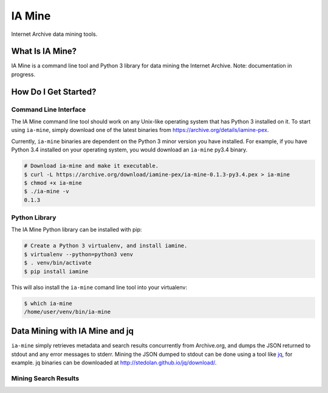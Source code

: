 =========
 IA Mine
=========
Internet Archive data mining tools.


What Is IA Mine?
================

IA Mine is a command line tool and Python 3 library for data mining
the Internet Archive. Note: documentation in progress.


How Do I Get Started?
=====================


Command Line Interface
----------------------

The IA Mine command line tool should work on any Unix-like operating
system that has Python 3 installed on it. To start using ``ia-mine``,
simply download one of the latest binaries from
`https://archive.org/details/iamine-pex
<https://archive.org/details/iamine-pex>`_.

Currently, ``ia-mine`` binaries are dependent on the Python 3 minor
version you have installed. For example, if you have Python 3.4
installed on your operating system, you would download an ``ia-mine``
py3.4 binary.

.. code:: bash

    # Download ia-mine and make it executable.
    $ curl -L https://archive.org/download/iamine-pex/ia-mine-0.1.3-py3.4.pex > ia-mine
    $ chmod +x ia-mine
    $ ./ia-mine -v
    0.1.3
    

Python Library
--------------

The IA Mine Python library can be installed with pip:

.. code:: bash

    # Create a Python 3 virtualenv, and install iamine.
    $ virtualenv --python=python3 venv
    $ . venv/bin/activate
    $ pip install iamine

This will also install the ``ia-mine`` comand line tool into your virtualenv:

.. code:: bash

    $ which ia-mine
    /home/user/venv/bin/ia-mine


Data Mining with IA Mine and jq
===============================

``ia-mine`` simply retrieves metadata and search results concurrently
from Archive.org, and dumps the JSON returned to stdout and any error
messages to stderr. Mining the JSON dumped to stdout can be done using a
tool like `jq <http://stedolan.github.io/jq/>`_, for example. jq
binaries can be downloaded at `http://stedolan.github.io/jq/download/
<http://stedolan.github.io/jq/download/>`_.


Mining Search Results
---------------------
